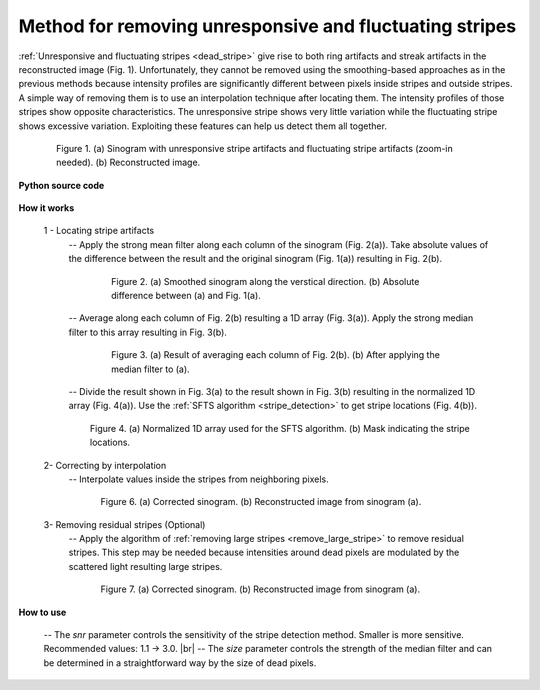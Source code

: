 .. _remove_dead_stripe:

Method for removing unresponsive and fluctuating stripes
========================================================

.. |br| raw:: html

   <br />

:ref:`Unresponsive and fluctuating stripes <dead_stripe>` give rise to both ring
artifacts and streak artifacts in the reconstructed image (Fig. 1). Unfortunately, they
cannot be removed using the smoothing-based approaches as in the previous
methods because intensity profiles are significantly different
between pixels inside stripes and outside stripes.  A simple way of
removing them is to use an interpolation technique after locating them.
The intensity profiles of those stripes show opposite characteristics. The
unresponsive stripe shows very little variation while the fluctuating stripe
shows excessive variation. Exploiting these features can help us detect them all
together.

.. figure:: section3_1_5_figs/fig1.jpg
  :figwidth: 85 %
  :align: center
  :figclass: align-center

  Figure 1. (a) Sinogram with unresponsive stripe artifacts and fluctuating
  stripe artifacts (zoom-in needed). (b) Reconstructed image.


**Python source code**

  .. autofunction:: sarepy.prep.stripe_removal_original.remove_unresponsive_and_fluctuating_stripe

**How it works**

  1 - Locating stripe artifacts
    -- Apply the strong mean filter along each column of the sinogram
    (Fig. 2(a)). Take absolute values of the difference between the result
    and the original sinogram (Fig. 1(a)) resulting in Fig. 2(b).


    .. figure:: section3_1_5_figs/fig2.jpg
      :figwidth: 80 %
      :align: center
      :figclass: align-center

      Figure 2. (a) Smoothed sinogram along the verstical direction. (b)
      Absolute difference between (a) and Fig. 1(a).

    -- Average along each column of Fig. 2(b) resulting a 1D array (Fig. 3(a)). Apply the
    strong median filter to this array resulting in Fig. 3(b).

    .. figure:: section3_1_5_figs/fig3.jpg
      :figwidth: 80 %
      :align: center
      :figclass: align-center

      Figure 3. (a) Result of averaging each column of Fig. 2(b). (b) After
      applying the median filter to (a).

    -- Divide the result shown in Fig. 3(a) to the result shown in Fig. 3(b) resulting
    in the normalized 1D array (Fig. 4(a)). Use the :ref:`SFTS algorithm <stripe_detection>`
    to get stripe locations (Fig. 4(b)).

    .. figure:: section3_1_5_figs/fig4.jpg
      :figwidth: 90 %
      :align: center
      :figclass: align-center

      Figure 4. (a) Normalized 1D array used for the SFTS algorithm. (b) Mask
      indicating the stripe locations.

  2- Correcting by interpolation
    -- Interpolate values inside the stripes from neighboring pixels.

    .. figure:: section3_1_5_figs/fig5.jpg
      :figwidth: 85 %
      :align: center
      :figclass: align-center

      Figure 6. (a) Corrected sinogram. (b) Reconstructed image from sinogram (a).

  3- Removing residual stripes (Optional)
    -- Apply the algorithm of :ref:`removing large stripes <remove_large_stripe>`
    to remove residual stripes. This step may be needed because intensities
    around dead pixels are modulated by the scattered light resulting large stripes.

    .. figure:: section3_1_5_figs/fig6.jpg
      :figwidth: 85 %
      :align: center
      :figclass: align-center

      Figure 7. (a) Corrected sinogram. (b) Reconstructed image from sinogram (a).

**How to use**

  -- The *snr* parameter controls the sensitivity of the stripe detection
  method. Smaller is more sensitive. Recommended values: 1.1 -> 3.0. |br|
  -- The *size* parameter controls the strength of the median filter
  and can be determined in a straightforward way by the size of dead pixels.
